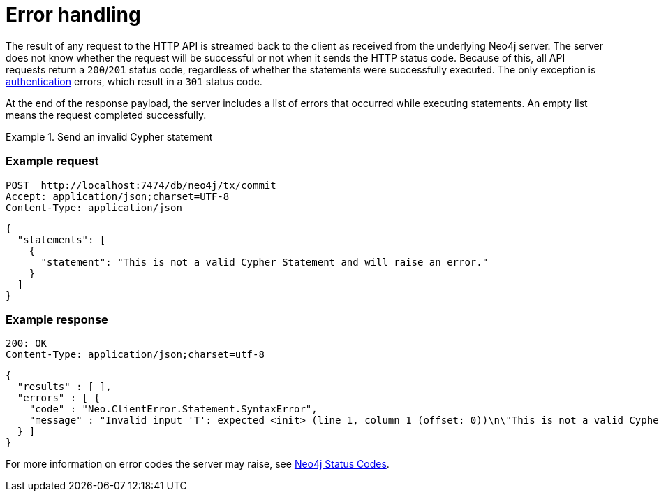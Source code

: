 = Error handling

The result of any request to the HTTP API is streamed back to the client as received from the underlying Neo4j server.
The server does not know whether the request will be successful or not when it sends the HTTP status code.
Because of this, all API requests return a `200`/`201` status code, regardless of whether the statements were successfully executed.
The only exception is xref:authentication-authorization.adoc[authentication] errors, which result in a `301` status code.

At the end of the response payload, the server includes a list of errors that occurred while executing statements.
An empty list means the request completed successfully.

.Send an invalid Cypher statement
====
[discrete]
=== Example request

[source, headers]
----
POST  http://localhost:7474/db/neo4j/tx/commit
Accept: application/json;charset=UTF-8
Content-Type: application/json
----

[source, JSON]
----
{
  "statements": [
    {
      "statement": "This is not a valid Cypher Statement and will raise an error."
    }
  ]
}
----

[discrete]
=== Example response

[source, headers]
----
200: OK
Content-Type: application/json;charset=utf-8
----

[source, JSON]
----
{
  "results" : [ ],
  "errors" : [ {
    "code" : "Neo.ClientError.Statement.SyntaxError",
    "message" : "Invalid input 'T': expected <init> (line 1, column 1 (offset: 0))\n\"This is not a valid Cypher Statement.\"\n ^"
  } ]
}
----
====

For more information on error codes the server may raise, see link:{neo4j-docs-base-uri}/status-codes/{page-version}[Neo4j Status Codes].
